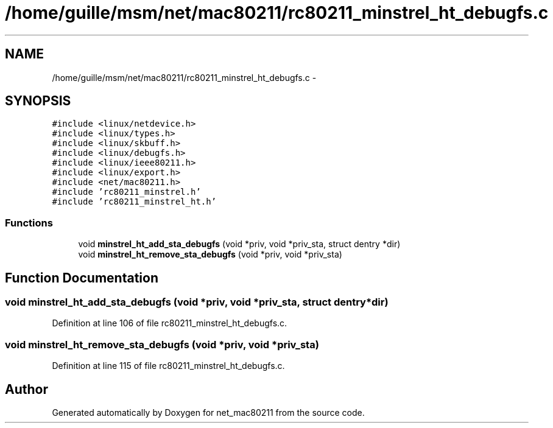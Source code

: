 .TH "/home/guille/msm/net/mac80211/rc80211_minstrel_ht_debugfs.c" 3 "Sun Jun 1 2014" "Version 1.0" "net_mac80211" \" -*- nroff -*-
.ad l
.nh
.SH NAME
/home/guille/msm/net/mac80211/rc80211_minstrel_ht_debugfs.c \- 
.SH SYNOPSIS
.br
.PP
\fC#include <linux/netdevice\&.h>\fP
.br
\fC#include <linux/types\&.h>\fP
.br
\fC#include <linux/skbuff\&.h>\fP
.br
\fC#include <linux/debugfs\&.h>\fP
.br
\fC#include <linux/ieee80211\&.h>\fP
.br
\fC#include <linux/export\&.h>\fP
.br
\fC#include <net/mac80211\&.h>\fP
.br
\fC#include 'rc80211_minstrel\&.h'\fP
.br
\fC#include 'rc80211_minstrel_ht\&.h'\fP
.br

.SS "Functions"

.in +1c
.ti -1c
.RI "void \fBminstrel_ht_add_sta_debugfs\fP (void *priv, void *priv_sta, struct dentry *dir)"
.br
.ti -1c
.RI "void \fBminstrel_ht_remove_sta_debugfs\fP (void *priv, void *priv_sta)"
.br
.in -1c
.SH "Function Documentation"
.PP 
.SS "void minstrel_ht_add_sta_debugfs (void *priv, void *priv_sta, struct dentry *dir)"

.PP
Definition at line 106 of file rc80211_minstrel_ht_debugfs\&.c\&.
.SS "void minstrel_ht_remove_sta_debugfs (void *priv, void *priv_sta)"

.PP
Definition at line 115 of file rc80211_minstrel_ht_debugfs\&.c\&.
.SH "Author"
.PP 
Generated automatically by Doxygen for net_mac80211 from the source code\&.
